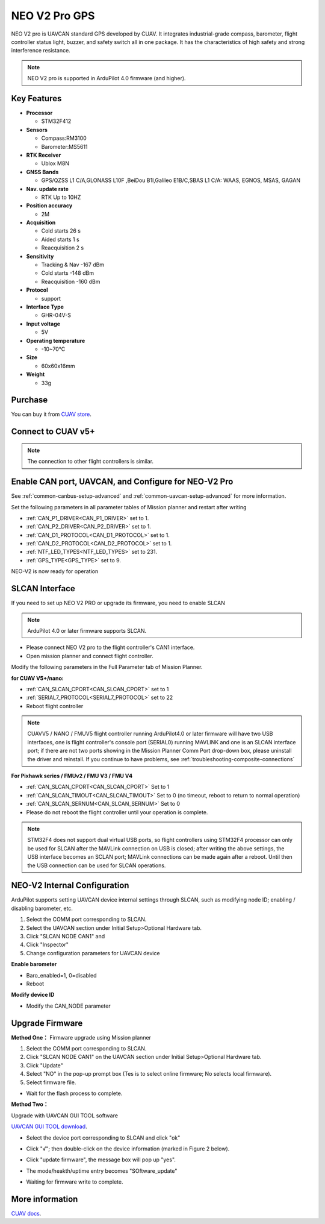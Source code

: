 .. _common-cuav-neo-v2-pro:

==============
NEO V2 Pro GPS
==============

NEO V2 pro is UAVCAN standard GPS developed by CUAV. It integrates industrial-grade compass, barometer, flight controller status light, buzzer, and safety switch all in one package. It has the characteristics of high safety and strong interference resistance.

.. image:: ../../../images/cuav-neo-v2-pro/neo-v2-pro.png
	:target: ../_images/neo-v2-pro.png

.. note::

     NEO V2 pro is supported in ArduPilot 4.0 firmware (and higher).

Key Features
============

-  **Processor**
  
   -  STM32F412
   
-  **Sensors**
  
   -  Compass:RM3100
   -  Barometer:MS5611
   
-  **RTK Receiver**

   -  Ublox M8N
 
-  **GNSS Bands**

   - GPS/QZSS L1 C/A,GLONASS L10F ,BeiDou B1I,Galileo E1B/C,SBAS L1 C/A: WAAS, EGNOS, MSAS, GAGAN
   
-  **Nav. update rate**

   - RTK Up to 10HZ
   
-  **Position accuracy**

   - 2M
   
-  **Acquisition**

   - Cold starts 26 s
   - Aided starts 1 s
   - Reacquisition 2 s
   
-  **Sensitivity**

   - Tracking & Nav -167 dBm
   - Cold starts -148 dBm 
   - Reacquisition -160 dBm
   
-  **Protocol**

   - support

-  **Interface Type**
  
   - GHR-04V-S
   
-  **Input voltage**

   - 5V
   
-  **Operating temperature**

   - -10~70℃
   
-  **Size**

   - 60x60x16mm
   
-  **Weight**

   - 33g

Purchase
========

You can buy it from `CUAV store <https://store.cuav.net/index.php?id_product=111&rewrite=cuav-neo-v2-pro-can-gps&controller=product>`__.

Connect to CUAV v5+
===================

.. image:: ../../../images/cuav-neo-v2-pro/connection-to-v5+.jpg
	:target: ../_images/connection-to-v5+.jpg

.. note::

    The connection to other flight controllers is similar.

Enable CAN port, UAVCAN, and Configure for NEO-V2 Pro
=====================================================

See :ref:`common-canbus-setup-advanced` and :ref:`common-uavcan-setup-advanced` for more information.

Set the following parameters in all parameter tables of Mission planner and restart after writing

- :ref:`CAN_P1_DRIVER<CAN_P1_DRIVER>`     set to 1.
- :ref:`CAN_P2_DRIVER<CAN_P2_DRIVER>`     set to 1.
- :ref:`CAN_D1_PROTOCOL<CAN_D1_PROTOCOL>` set to 1.
- :ref:`CAN_D2_PROTOCOL<CAN_D2_PROTOCOL>` set to 1.
- :ref:`NTF_LED_TYPES<NTF_LED_TYPES>`     set to 231.
- :ref:`GPS_TYPE<GPS_TYPE>`               set to 9.

.. image:: ../../../images/cuav-neo-v2-pro/fc-set.png
	:target: ../_images/fc-set.png

NEO-V2 is now ready for operation

SLCAN Interface
===============

If you need to set up NEO V2 PRO or upgrade its firmware, you need to enable SLCAN

.. note::

    ArduPilot 4.0 or later firmware supports SLCAN.

- Please connect NEO V2 pro to the flight controller's CAN1 interface.
- Open mission planner and connect flight controller.

Modify the following parameters in the Full Parameter tab of Mission Planner.

**for CUAV V5+/nano:**

- :ref:`CAN_SLCAN_CPORT<CAN_SLCAN_CPORT>` set to 1
- :ref:`SERIAL7_PROTOCOL<SERIAL7_PROTOCOL>`  set to 22
- Reboot flight controller

.. note::

   CUAVV5 / NANO / FMUV5 flight controller running ArduPilot4.0 or later firmware will have two USB interfaces, one is flight controller's console port (SERIAL0) running MAVLINK  and one is an SLCAN interface port; if there are not two ports showing in the Mission Planner Comm Port drop-down box, please uninstall the driver and reinstall. If you continue to have problems, see :ref:`troubleshooting-composite-connections` 
   
**For Pixhawk series / FMUv2 / FMU V3 / FMU V4**

- :ref:`CAN_SLCAN_CPORT<CAN_SLCAN_CPORT>` Set to 1
- :ref:`CAN_SLCAN_TIMOUT<CAN_SLCAN_TIMOUT>` Set to 0 (no timeout, reboot to return to normal operation)
- :ref:`CAN_SLCAN_SERNUM<CAN_SLCAN_SERNUM>` Set to 0
- Please do not reboot the flight controller until your operation is complete.

.. note::

    STM32F4 does not support dual virtual USB ports, so  flight controllers using STM32F4 processor can only be used for SLCAN after the MAVLink connection on USB is closed; after writing the above settings, the USB interface becomes an SCLAN port; MAVLink connections can be made again after a reboot. Until then the USB connection can be used for SLCAN operations.

NEO-V2 Internal Configuration
=============================

ArduPilot supports setting UAVCAN device internal settings through SLCAN, such as modifying node ID; enabling / disabling barometer, etc.

.. image:: ../../../images/cuav-neo-v2-pro/upgrade-firmware/slcan3.png
	:target: ../_images/slcan3.png
	
#. Select the COMM port corresponding to SLCAN.
#. Select the UAVCAN section under Initial Setup>Optional Hardware tab.
#. Click "SLCAN NODE CAN1"  and
#. Click "Inspector"
#. Change configuration parameters for UAVCAN device

**Enable barometer**

- Baro_enabled=1, 0=disabled
- Reboot

**Modify device ID**

- Modify the CAN_NODE parameter

Upgrade Firmware
================

**Method One：**
Firmware upgrade using Mission planner

.. image:: ../../../images/cuav-neo-v2-pro/upgrade-firmware/slcan.png
	:target: ../_images/slcan.png

#. Select the COMM port corresponding to SLCAN.
#. Click "SLCAN NODE CAN1" on the UAVCAN section under Initial Setup>Optional Hardware tab.
#. Click "Update"
#. Select "NO" in the pop-up prompt box (Tes is to select online firmware; No selects local firmware).
#. Select firmware file.

.. image:: ../../../images/cuav-neo-v2-pro/upgrade-firmware/slcan2.png
	:target: ../_images/slcan2.png
	
- Wait for the flash process to complete.

**Method Two：**

Upgrade with UAVCAN GUI TOOL software

`UAVCAN GUI TOOL download <https://github.com/UAVCAN/gui_tool/releases>`__.

- Select the device port corresponding to SLCAN and click "ok"

.. image:: ../../../images/cuav-neo-v2-pro/upgrade-firmware/uavcan.png
	:target: ../_images/uavcan.png
	
- Click "√"; then double-click on the device information (marked in Figure 2 below).

.. image:: ../../../images/cuav-neo-v2-pro/upgrade-firmware/uavcan2.png
	:target: ../_images/uavcan2.png
	
- Click "update firmware", the message box will pop up "yes".

.. image:: ../../../images/cuav-neo-v2-pro/upgrade-firmware/uavcan3.png
	:target: ../_images/uavcan3.png
	
- The mode/heakth/uptime entry becomes "SOftware_update" 

.. image:: ../../../images/cuav-neo-v2-pro/upgrade-firmware/uavcan4.png
	:target: ../_images/uavcan4.png

- Waiting for firmware write to complete.

.. image:: ../../../images/cuav-neo-v2-pro/upgrade-firmware/uavcan5.png
	:target: ../_images/uavcan5.png

More information
================

`CUAV docs <http://doc.cuav.net/gps/neo-v2-pro/en/>`__.